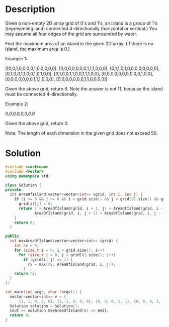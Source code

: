 * Description
Given a non-empty 2D array grid of 0's and 1's, an island is a group of 1's (representing land) connected 4-directionally (horizontal or vertical.) You may assume all four edges of the grid are surrounded by water.

Find the maximum area of an island in the given 2D array. (If there is no island, the maximum area is 0.)

Example 1:

[[0,0,1,0,0,0,0,1,0,0,0,0,0],
 [0,0,0,0,0,0,0,1,1,1,0,0,0],
 [0,1,1,0,1,0,0,0,0,0,0,0,0],
 [0,1,0,0,1,1,0,0,1,0,1,0,0],
 [0,1,0,0,1,1,0,0,1,1,1,0,0],
 [0,0,0,0,0,0,0,0,0,0,1,0,0],
 [0,0,0,0,0,0,0,1,1,1,0,0,0],
 [0,0,0,0,0,0,0,1,1,0,0,0,0]]

Given the above grid, return 6. Note the answer is not 11, because the island must be connected 4-directionally.

Example 2:

[[0,0,0,0,0,0,0,0]]

Given the above grid, return 0.

Note: The length of each dimension in the given grid does not exceed 50.
* Solution
#+BEGIN_SRC cpp
  #include <iostream>
  #include <vector>
  using namespace std;

  class Solution {
  private:
    int AreaOfIsland(vector<vector<int>> &grid, int i, int j) {
      if (i >= 0 && j >= 0 && i < grid.size() && j < grid[0].size() && grid[i][j] == 1) {
        grid[i][j] = 0;
        return 1 + AreaOfIsland(grid, i + 1, j) + AreaOfIsland(grid, i - 1, j) +
               AreaOfIsland(grid, i, j + 1) + AreaOfIsland(grid, i, j - 1);
      }
      return 0;
    }

  public:
    int maxAreaOfIsland(vector<vector<int>> &grid) {
      int rv = 0;
      for (size_t i = 0; i < grid.size(); i++)
        for (size_t j = 0; j < grid[0].size(); j++)
          if (grid[i][j] == 1) {
            rv = max(rv, AreaOfIsland(grid, i, j));
          }
      return rv;
    }
  };

  int main(int argc, char *argv[]) {
    vector<vector<int>> v = {
        {1, 1, 0, 0, 0}, {1, 1, 0, 0, 0}, {0, 0, 0, 1, 1}, {0, 0, 0, 1, 1}};
    Solution solution = Solution();
    cout << solution.maxAreaOfIsland(v) << endl;
    return 0;
  }
#+END_SRC

#+RESULTS:

